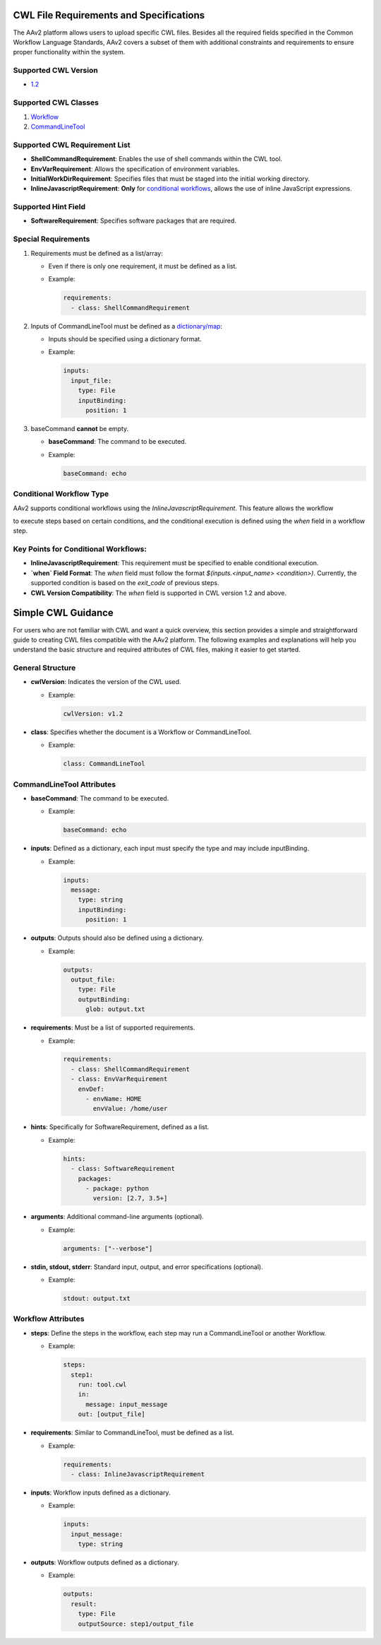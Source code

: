
CWL File Requirements and Specifications
========================================

The AAv2 platform allows users to upload specific CWL files. Besides all the required fields specified in the Common Workflow Language Standards, AAv2 covers a subset of them with additional constraints and requirements to ensure proper functionality within the system.

Supported CWL Version
---------------------

- `1.2 <https://www.commonwl.org/v1.2/>`_

Supported CWL Classes
---------------------

1. `Workflow <https://www.commonwl.org/v1.2/Workflow.html#Workflow>`_
2. `CommandLineTool <https://www.commonwl.org/v1.2/CommandLineTool.html#CommandLineTool>`_

Supported CWL Requirement List
------------------------------

- **ShellCommandRequirement**: Enables the use of shell commands within the CWL tool.
- **EnvVarRequirement**: Allows the specification of environment variables.
- **InitialWorkDirRequirement**: Specifies files that must be staged into the initial working directory.
- **InlineJavascriptRequirement**: **Only** for `conditional workflows <#conditional-workflow-type>`_, allows the use of inline JavaScript expressions.

Supported Hint Field
--------------------

- **SoftwareRequirement**: Specifies software packages that are required.

Special Requirements
--------------------

1. Requirements must be defined as a list/array:

   - Even if there is only one requirement, it must be defined as a list.

   - Example:

     .. code-block:: yaml

        requirements:
          - class: ShellCommandRequirement

2. Inputs of CommandLineTool must be defined as a `dictionary/map <https://www.commonwl.org/v1.2/CommandLineTool.html#map>`_:

   - Inputs should be specified using a dictionary format.

   - Example:

     .. code-block:: yaml

        inputs:
          input_file:
            type: File
            inputBinding:
              position: 1

3. baseCommand **cannot** be empty.

   - **baseCommand**: The command to be executed.

   - Example:

     .. code-block:: yaml

        baseCommand: echo

Conditional Workflow Type
-------------------------

AAv2 supports conditional workflows using the `InlineJavascriptRequirement`. This feature allows the workflow

to execute steps based on certain conditions, and the conditional execution is defined using the `when` field in a workflow step.

Key Points for Conditional Workflows:
-------------------------------------

- **InlineJavascriptRequirement**: This requirement must be specified to enable conditional execution.
- **`when` Field Format**: The `when` field must follow the format `$(inputs.<input_name> <condition>)`. Currently, the supported condition is based on the `exit_code` of previous steps.
- **CWL Version Compatibility**: The `when` field is supported in CWL version 1.2 and above.

Simple CWL Guidance
===================

For users who are not familiar with CWL and want a quick overview, this section provides a simple and straightforward guide to creating CWL files compatible with the AAv2 platform. The following examples and explanations will help you understand the basic structure and required attributes of CWL files, making it easier to get started.

General Structure
-----------------

- **cwlVersion**: Indicates the version of the CWL used.

  - Example:

    .. code-block:: yaml

       cwlVersion: v1.2

- **class**: Specifies whether the document is a Workflow or CommandLineTool.

  - Example:

    .. code-block:: yaml

       class: CommandLineTool

CommandLineTool Attributes
--------------------------

- **baseCommand**: The command to be executed.

  - Example:

    .. code-block:: yaml

       baseCommand: echo

- **inputs**: Defined as a dictionary, each input must specify the type and may include inputBinding.

  - Example:

    .. code-block:: yaml

       inputs:
         message:
           type: string
           inputBinding:
             position: 1

- **outputs**: Outputs should also be defined using a dictionary.

  - Example:

    .. code-block:: yaml

       outputs:
         output_file:
           type: File
           outputBinding:
             glob: output.txt

- **requirements**: Must be a list of supported requirements.

  - Example:

    .. code-block:: yaml

       requirements:
         - class: ShellCommandRequirement
         - class: EnvVarRequirement
           envDef:
             - envName: HOME
               envValue: /home/user

- **hints**: Specifically for SoftwareRequirement, defined as a list.

  - Example:

    .. code-block:: yaml

       hints:
         - class: SoftwareRequirement
           packages:
             - package: python
               version: [2.7, 3.5+]

- **arguments**: Additional command-line arguments (optional).

  - Example:

    .. code-block:: yaml

       arguments: ["--verbose"]

- **stdin, stdout, stderr**: Standard input, output, and error specifications (optional).

  - Example:

    .. code-block:: yaml

       stdout: output.txt

Workflow Attributes
-------------------

- **steps**: Define the steps in the workflow, each step may run a CommandLineTool or another Workflow.

  - Example:

    .. code-block:: yaml

       steps:
         step1:
           run: tool.cwl
           in:
             message: input_message
           out: [output_file]

- **requirements**: Similar to CommandLineTool, must be defined as a list.

  - Example:

    .. code-block:: yaml

       requirements:
         - class: InlineJavascriptRequirement

- **inputs**: Workflow inputs defined as a dictionary.

  - Example:

    .. code-block:: yaml

       inputs:
         input_message:
           type: string

- **outputs**: Workflow outputs defined as a dictionary.

  - Example:

    .. code-block:: yaml

       outputs:
         result:
           type: File
           outputSource: step1/output_file
